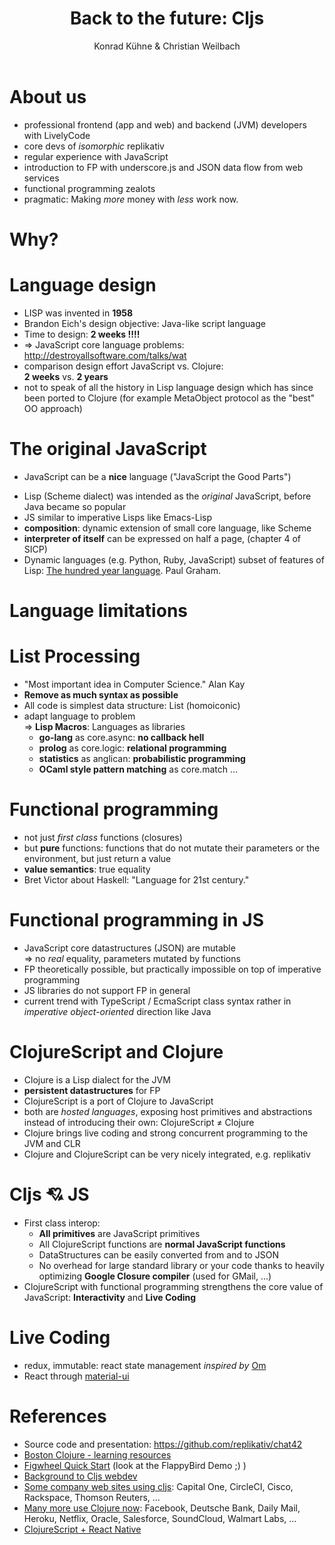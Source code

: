 #+Title: Back to the future: Cljs
#+Author: Konrad Kühne & Christian Weilbach
#+Email: ch_weil@topiq.es

#+REVEAL_ROOT: http://cdn.jsdelivr.net/reveal.js/3.0.0/
#+OPTIONS: reveal_center:t reveal_progress:t reveal_history:t reveal_control:t
#+OPTIONS: reveal_mathjax:t reveal_rolling_Links:t reveal_keyboard:t reveal_overview:t num:nil
#+OPTIONS: reveal_slide_number:t
# +OPTIONS: reveal_width:1420 reveal_height:1080
#+OPTIONS: toc:nil
#+REVEAL_MARGIN: 0.1
#+REVEAL_MIN_SCALE: 0.6
#+REVEAL_MAX_SCALE: 1.2
#+REVEAL_TRANS: linear
#+REVEAL_THEME: sky
#+REVEAL_HLEVEL: 1


* About us
  - professional frontend (app and web) and backend (JVM) developers with
    LivelyCode
  - core devs of /isomorphic/ replikativ
  - regular experience with JavaScript
  - introduction to FP with underscore.js and JSON data flow from web services
  - functional programming zealots
  - pragmatic: Making /more/ money with /less/ work now.
    


* Why?
  [[./hickey_meme.jpg]]

* Language design
  - LISP was invented in *1958*
  - Brandon Eich's design objective: Java-like script language
  - Time to design: *2 weeks !!!!*
  - $\Rightarrow$ JavaScript core language problems: http://destroyallsoftware.com/talks/wat
  - comparison design effort JavaScript vs. Clojure: \\
    *2 weeks* vs. *2 years*
  - not to speak of all the history in Lisp language design which has since been
    ported to Clojure (for example MetaObject protocol as the "best" OO
    approach)
    
    

* The original JavaScript
#+BEGIN_NOTES
  - JavaScript can be a *nice* language ("JavaScript the Good Parts")
#+END_NOTES
  - Lisp (Scheme dialect) was intended as the /original/ JavaScript, before Java
    became so popular
  - JS similar to imperative Lisps like Emacs-Lisp
  - *composition*: dynamic extension of small core language, like Scheme
  - *interpreter of itself* can be expressed on half a page, (chapter 4 of SICP)
  - Dynamic languages (e.g. Python, Ruby, JavaScript) subset of features of
    Lisp: [[http://paulgraham.com/hundred.html][The hundred year language]]. Paul Graham.
    

* Language limitations
  [[./callback-hell.jpg]]
    

* List Processing
  - "Most important idea in Computer Science." Alan Kay
  - *Remove as much syntax as possible*
  - All code is simplest data structure: List (homoiconic)
  - adapt language to problem \\
    $\Rightarrow$ *Lisp Macros*: Languages as libraries
    * *go-lang* as core.async: *no callback hell*
    * *prolog* as core.logic: *relational programming*
    * *statistics* as anglican: *probabilistic programming*
    * *OCaml style pattern matching* as core.match
      ...
 

* Functional programming
  - not just /first class/ functions (closures)
  - but *pure* functions: functions that do not mutate their parameters or the
    environment, but just return a value
  - *value semantics*: true equality
  - Bret Victor about Haskell: "Language for 21st century."
    
* Functional programming in JS
  - JavaScript core datastructures (JSON) are mutable \\
    $\Rightarrow$ no /real/ equality, parameters mutated by functions
  - FP theoretically possible, but practically impossible on top of imperative
    programming
  - JS libraries do not support FP in general
  - current trend with TypeScript / EcmaScript class syntax rather in /imperative
    object-oriented/ direction like Java


* ClojureScript and Clojure
  - Clojure is a Lisp dialect for the JVM
  - *persistent datastructures* for FP
  - ClojureScript is a port of Clojure to JavaScript
  - both are /hosted languages/, exposing host primitives and abstractions instead
    of introducing their own: ClojureScript $\neq$ Clojure
  - Clojure brings live coding and strong concurrent programming to the JVM and
    CLR
  - Clojure and ClojureScript can be very nicely integrated, e.g. replikativ


    
* Cljs 💘 JS
  - First class interop:
    * *All primitives* are JavaScript primitives
    * All ClojureScript functions are *normal JavaScript functions*
    * DataStructures can be easily converted from and to JSON
    * No overhead for large standard library or your code thanks to heavily optimizing
      *Google Closure compiler* (used for GMail, ...)
  - ClojureScript with functional programming strengthens the core value of
    JavaScript: *Interactivity* and *Live Coding*
    
  
  
* Live Coding
  - redux, immutable: react state management /inspired by/ [[https://github.com/omcljs/om/][Om]]
  - React through [[http://www.material-ui.com/][material-ui]]

* References
  - Source code and presentation: https://github.com/replikativ/chat42
  - [[https://github.com/boston-clojure/learning-clojure][Boston Clojure - learning resources]]
  - [[https://github.com/bhauman/lein-figwheel/wiki/Quick-Start][Figwheel Quick Start]] (look at the FlappyBird Demo ;) )
  - [[https://www.railslove.com/stories/my-way-into-clojure-building-a-card-game-with-om-part-1][Background to Cljs webdev]]
  - [[https://github.com/clojure/clojurescript/wiki/Companies-Using-ClojureScript][Some company web sites using cljs]]: Capital One, CircleCI, Cisco, Rackspace,
    Thomson Reuters, ...
  - [[http://clojure.org/community/companies][Many more use Clojure now]]: Facebook, Deutsche Bank, Daily Mail, Heroku,
    Netflix, Oracle, Salesforce, SoundCloud, Walmart Labs, ...
  - [[http://cljsrn.org/][ClojureScript + React Native]] 
